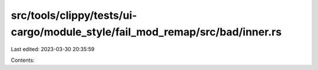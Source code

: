 src/tools/clippy/tests/ui-cargo/module_style/fail_mod_remap/src/bad/inner.rs
============================================================================

Last edited: 2023-03-30 20:35:59

Contents:

.. code-block:: rs

    


